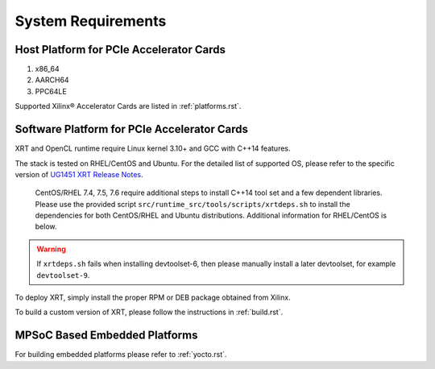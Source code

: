 .. _system_requirements.rst:

System Requirements
-------------------

Host Platform for PCIe Accelerator Cards
~~~~~~~~~~~~~~~~~~~~~~~~~~~~~~~~~~~~~~~~

1. x86_64
2. AARCH64
3. PPC64LE

Supported Xilinx® Accelerator Cards are listed in :ref:`platforms.rst`.


Software Platform for PCIe Accelerator Cards
~~~~~~~~~~~~~~~~~~~~~~~~~~~~~~~~~~~~~~~~~~~~

XRT and OpenCL runtime require Linux kernel 3.10+ and GCC with C++14 features. 

The stack is tested on RHEL/CentOS and Ubuntu. For the detailed list of supported OS, please refer to the specific version of `UG1451 XRT Release Notes <https://www.xilinx.com/search/site-keyword-search.html#q=ug1451>`_. 


   CentOS/RHEL 7.4, 7.5, 7.6 require additional steps to install C++14 tool set and a few dependent libraries. Please use the provided script ``src/runtime_src/tools/scripts/xrtdeps.sh`` to install the dependencies for both CentOS/RHEL and Ubuntu distributions. Additional information for RHEL/CentOS is below.
   
.. warning:: If ``xrtdeps.sh`` fails when installing devtoolset-6, then please manually install a later devtoolset, for example ``devtoolset-9``.  

To deploy XRT, simply install
the proper RPM or DEB package obtained from Xilinx.

To build a custom
version of XRT, please follow the instructions in :ref:`build.rst`.


MPSoC Based Embedded Platforms
~~~~~~~~~~~~~~~~~~~~~~~~~~~~~~

For building embedded platforms please refer to :ref:`yocto.rst`.
